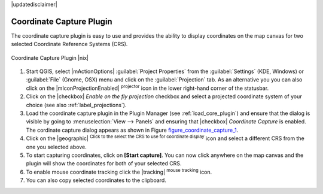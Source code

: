 .. comment out this Section (by putting '|updatedisclaimer|' on top) if file is not uptodate with release

|updatedisclaimer|

.. _coordcapt:

Coordinate Capture Plugin
=========================


The coordinate capture plugin is easy to use and provides the 
ability to display coordinates on the map canvas for two 
selected Coordinate Reference Systems (CRS).

.. _figure_coordinate_capture_1:

.. only:: html

   **Figure Coordinate Capture 1:**

.. figure:: /static/user_manual/plugins/coordinate_capture_dialog.png
   :align: center
   :width: 20em

   Coordinate Capture Plugin |nix|

#. Start QGIS, select |mActionOptions| :guilabel:`Project Properties` from 
   the :guilabel:`Settings` (KDE, Windows) or :guilabel:`File` (Gnome, OSX) menu 
   and click on the :guilabel:`Projection` tab. As an alternative you 
   you can also click on the |mIconProjectionEnabled| :sup:`projector` icon in 
   the lower right-hand corner of the statusbar.
#. Click on the |checkbox| `Enable on the fly projection` checkbox and select 
   a projected coordinate system of your choice (see also :ref:`label_projections`).
#. Load the coordinate capture plugin in the Plugin Manager (see 
   :ref:`load_core_plugin`) and ensure that the dialog is visible by going 
   to :menuselection:`View --> Panels` and ensuring that 
   |checkbox| `Coordinate Capture` is enabled. 
   The cordinate capture dialog appears as shown in Figure figure_coordinate_capture_1_.
#. Click on the |geographic| :sup:`Click to the select the CRS to use for 
   coordinate display` icon and select a different CRS from the one you selected above.
#. To start capturing coordinates, click on **[Start capture]**. You can now 
   click anywhere on the map canvas and the plugin will show the coordinates for both 
   of your selected CRS.
#. To enable mouse coordinate tracking click the |tracking| :sup:`mouse tracking` icon.
#. You can also copy selected coordinates to the clipboard.

